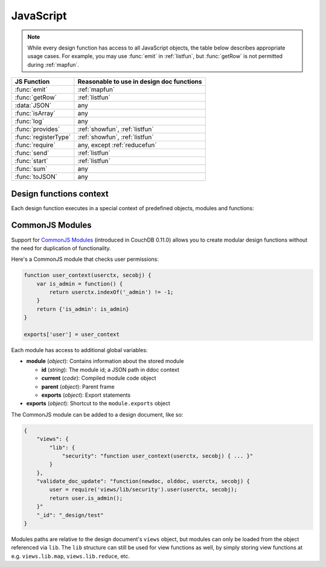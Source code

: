 .. Licensed under the Apache License, Version 2.0 (the "License"); you may not
.. use this file except in compliance with the License. You may obtain a copy of
.. the License at
..
..   http://www.apache.org/licenses/LICENSE-2.0
..
.. Unless required by applicable law or agreed to in writing, software
.. distributed under the License is distributed on an "AS IS" BASIS, WITHOUT
.. WARRANTIES OR CONDITIONS OF ANY KIND, either express or implied. See the
.. License for the specific language governing permissions and limitations under
.. the License.

.. default-domain:: js

.. _query-server/js:

==========
JavaScript
==========

.. note::
    While every design function has access to all JavaScript objects, the table
    below describes appropriate usage cases. For example, you may use
    :func:`emit` in :ref:`listfun`, but :func:`getRow` is not permitted
    during :ref:`mapfun`.

+--------------------------------+---------------------------------------------+
| JS Function                    | Reasonable to use in design doc functions   |
+================================+=============================================+
| :func:`emit`                   | :ref:`mapfun`                               |
+--------------------------------+---------------------------------------------+
| :func:`getRow`                 | :ref:`listfun`                              |
+--------------------------------+---------------------------------------------+
| :data:`JSON`                   | any                                         |
+--------------------------------+---------------------------------------------+
| :func:`isArray`                | any                                         |
+--------------------------------+---------------------------------------------+
| :func:`log`                    | any                                         |
+--------------------------------+---------------------------------------------+
| :func:`provides`               | :ref:`showfun`, :ref:`listfun`              |
+--------------------------------+---------------------------------------------+
| :func:`registerType`           | :ref:`showfun`, :ref:`listfun`              |
+--------------------------------+---------------------------------------------+
| :func:`require`                | any, except :ref:`reducefun`                |
+--------------------------------+---------------------------------------------+
| :func:`send`                   | :ref:`listfun`                              |
+--------------------------------+---------------------------------------------+
| :func:`start`                  | :ref:`listfun`                              |
+--------------------------------+---------------------------------------------+
| :func:`sum`                    | any                                         |
+--------------------------------+---------------------------------------------+
| :func:`toJSON`                 | any                                         |
+--------------------------------+---------------------------------------------+

Design functions context
========================

Each design function executes in a special context of predefined objects,
modules and functions:

.. function:: emit(key, value)

    Emits a `key`-`value` pair for further processing by CouchDB after the map
    function is done.

    :param key: The view key
    :param value: The `key`'s associated value

    .. code-block:: javascript

        function(doc){
            emit(doc._id, doc._rev);
        }

.. function:: getRow()

    Extracts the next row from a related view result.

    :return: View result row
    :rtype: object

    .. code-block:: javascript

        function(head, req){
            send('[');
            row = getRow();
            if (row){
                send(toJSON(row));
                while(row = getRow()){
                    send(',');
                    send(toJSON(row));
                }
            }
            return ']';
        }

.. data:: JSON

    `JSON2 <https://git-wip-us.apache.org/repos/asf?p=couchdb.git;a=blob;f=share/server/json2.js>`_
    object.

.. function:: isArray(obj)

    A helper function to check if the provided value is an `Array`.

    :param obj: Any JavaScript value
    :return: ``true`` if `obj` is `Array`-typed, ``false`` otherwise
    :rtype: boolean

.. function:: log(message)

    Log a message to the CouchDB log (at the `INFO` level).

    :param message: Message to be logged

    .. code-block:: javascript

        function(doc){
            log('Procesing doc ' + doc['_id']);
            emit(doc['_id'], null);
        }

    After the map function has run, the following line can be found in CouchDB
    logs (e.g. at `/var/log/couchdb/couch.log`):

    .. code-block:: text

        [Sat, 03 Nov 2012 17:38:02 GMT] [info] [<0.7543.0>] OS Process #Port<0.3289> Log :: Processing doc 8d300b86622d67953d102165dbe99467

.. function:: provides(key, func)

    Registers callable handler for specified MIME key.

    :param key: MIME key previously defined by :func:`registerType`
    :param func: MIME type handler

.. function:: registerType(key, *mimes)

    Registers list of MIME types by associated `key`.

    :param key: MIME types
    :param mimes: MIME types enumeration

    Predefined mappings (`key`-`array`):

    - **all**: ``*/*``
    - **text**: ``text/plain; charset=utf-8``, ``txt``
    - **html**: ``text/html; charset=utf-8``
    - **xhtml**: ``application/xhtml+xml``, ``xhtml``
    - **xml**: ``application/xml``, ``text/xml``, ``application/x-xml``
    - **js**: ``text/javascript``, ``application/javascript``,
      ``application/x-javascript``
    - **css**: ``text/css``
    - **ics**: ``text/calendar``
    - **csv**: ``text/csv``
    - **rss**: ``application/rss+xml``
    - **atom**: ``application/atom+xml``
    - **yaml**: ``application/x-yaml``, ``text/yaml``
    - **multipart_form**: ``multipart/form-data``
    - **url_encoded_form**: ``application/x-www-form-urlencoded``
    - **json**: ``application/json``, ``text/x-json``

.. function:: require(path)

    Loads CommonJS module by a specified `path`. The path should not start with
    a slash.

    :param path: A CommonJS module path started from design document root
    :return: Exported statements

.. function:: send(chunk)

    Sends a single string `chunk` in response.

    :param chunk: Text chunk

    .. code-block:: javascript

        function(head, req){
            send('Hello,');
            send(' ');
            send('Couch');
            return ;
        }

.. function:: start(init_resp)

    Initiates chunked response. As an option, a custom
    :ref:`response <response_object>` object may be sent at this point.
    For `list`-functions only!

    .. note::
        list functions may set the `HTTP response code` and `headers` by calling
        this function. This function must be called before :func:`send`,
        :func:`getRow` or a `return` statement; otherwise, the query server will
        implicitly call this function with the empty object (``{}``).

    .. code-block:: javascript

        function(head, req){
            start({
                "code": 302,
                "headers": {
                    "Location": "http://couchdb.apache.org"
                }
            });
            return "Relax!";
        }

.. function:: sum(arr)

    Sum `arr`'s items.

    :param arr: Array of numbers
    :rtype: number

.. function:: toJSON(obj)

    Encodes `obj` to JSON string. This is an alias for the ``JSON.stringify``
    method.

    :param obj: JSON encodable object
    :return: JSON string

.. _commonjs:

CommonJS Modules
================

Support for `CommonJS Modules <http://wiki.commonjs.org/wiki/Modules/1.1.1>`_
(introduced in CouchDB 0.11.0) allows you to create modular design functions
without the need for duplication of functionality.

Here's a CommonJS module that checks user permissions:

.. code-block:: javascript

    function user_context(userctx, secobj) {
        var is_admin = function() {
            return userctx.indexOf('_admin') != -1;
        }
        return {'is_admin': is_admin}
    }

    exports['user'] = user_context

Each module has access to additional global variables:

- **module** (`object`): Contains information about the stored module

  - **id** (`string`): The module id; a JSON path in ddoc context
  - **current** (`code`): Compiled module code object
  - **parent** (`object`): Parent frame
  - **exports** (`object`): Export statements

- **exports** (`object`): Shortcut to the ``module.exports`` object

The CommonJS module can be added to a design document, like so:

.. code-block:: javascript

    {
        "views": {
            "lib": {
                "security": "function user_context(userctx, secobj) { ... }"
            }
        },
        "validate_doc_update": "function(newdoc, olddoc, userctx, secobj) {
            user = require('views/lib/security').user(userctx, secobj);
            return user.is_admin();
        }"
        "_id": "_design/test"
    }

Modules paths are relative to the design document's ``views`` object, but
modules can only be loaded from the object referenced via ``lib``. The
``lib`` structure can still be used for view functions as well, by simply
storing view functions at e.g. ``views.lib.map``, ``views.lib.reduce``, etc.
